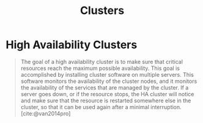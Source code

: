 :PROPERTIES:
:ID:       d8a1a1ff-47e6-44bc-a627-83ca8dc61ecb
:END:
#+title: Clusters
#+filetags [[id:8a427ee7-2ef1-489b-af82-91de7be8a3ba][Linux]]

* High Availability Clusters

#+BEGIN_QUOTE
The goal of a high availability cluster is to make sure that critical resources
reach the maximum possible availability. This goal is accomplished by installing
cluster software on multiple servers. This software monitors the availability of
the cluster nodes, and it monitors the availability of the services that are
managed by the cluster. If a server goes down, or if the resource stops, the HA
cluster will notice and make sure that the resource is restarted somewhere else
in the cluster, so that it can be used again after a minimal interruption. [cite:@van2014pro]
#+END_QUOTE

#+print_bibliography: 
